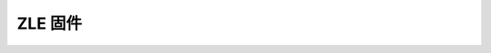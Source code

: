 .. ZLE.rst --- 
.. 
.. Description: 
.. Author: Hongyi Wu(吴鸿毅)
.. Email: wuhongyi@qq.com 
.. Created: 六 2月  3 21:04:52 2024 (+0800)
.. Last-Updated: 六 2月  3 21:05:08 2024 (+0800)
..           By: Hongyi Wu(吴鸿毅)
..     Update #: 1
.. URL: http://wuhongyi.cn 

=================================
ZLE 固件
=================================









   
.. 
.. ZLE.rst ends here
